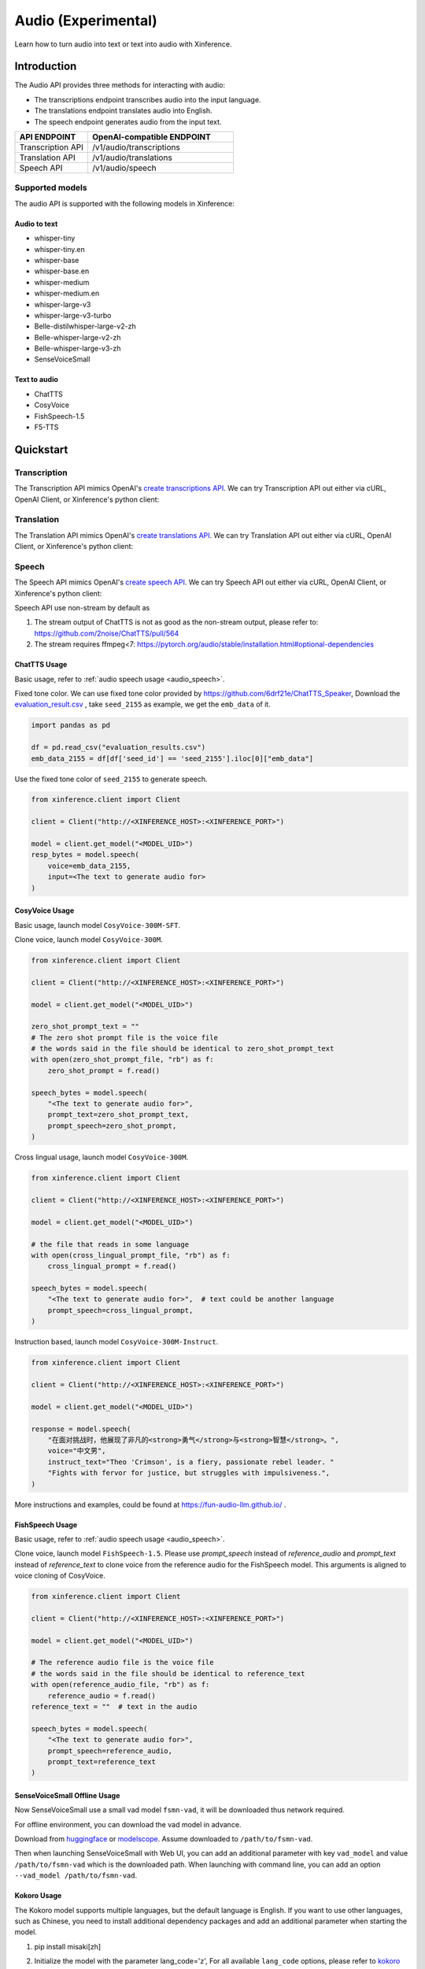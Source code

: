 .. _audio:

=====================
Audio (Experimental)
=====================

Learn how to turn audio into text or text into audio with Xinference.


Introduction
==================


The Audio API provides three methods for interacting with audio:


* The transcriptions endpoint transcribes audio into the input language.
* The translations endpoint translates audio into English.
* The speech endpoint generates audio from the input text.


.. list-table:: 
   :widths: 25  50
   :header-rows: 1

   * - API ENDPOINT
     - OpenAI-compatible ENDPOINT

   * - Transcription API
     - /v1/audio/transcriptions

   * - Translation API
     - /v1/audio/translations

   * - Speech API
     - /v1/audio/speech


Supported models
-------------------

The audio API is supported with the following models in Xinference:

Audio to text
~~~~~~~~~~~~~

* whisper-tiny
* whisper-tiny.en
* whisper-base
* whisper-base.en
* whisper-medium
* whisper-medium.en
* whisper-large-v3
* whisper-large-v3-turbo
* Belle-distilwhisper-large-v2-zh
* Belle-whisper-large-v2-zh
* Belle-whisper-large-v3-zh
* SenseVoiceSmall


Text to audio
~~~~~~~~~~~~~

* ChatTTS
* CosyVoice
* FishSpeech-1.5
* F5-TTS

Quickstart
===================

Transcription
--------------------

The Transcription API mimics OpenAI's `create transcriptions API <https://platform.openai.com/docs/api-reference/audio/createTranscription>`_.
We can try Transcription API out either via cURL, OpenAI Client, or Xinference's python client:

.. tabs::

  .. code-tab:: bash cURL

    curl -X 'POST' \
      'http://<XINFERENCE_HOST>:<XINFERENCE_PORT>/v1/audio/transcriptions' \
      -H 'accept: application/json' \
      -H 'Content-Type: application/json' \
      -d '{
        "model": "<MODEL_UID>",
        "file": "<audio bytes>",
      }'


  .. code-tab:: python OpenAI Python Client

    import openai

    client = openai.Client(
        api_key="cannot be empty", 
        base_url="http://<XINFERENCE_HOST>:<XINFERENCE_PORT>/v1"
    )
    with open("speech.mp3", "rb") as audio_file:
        client.audio.transcriptions.create(
            model=<MODEL_UID>,
            file=audio_file,
        )

  .. code-tab:: python Xinference Python Client

    from xinference.client import Client

    client = Client("http://<XINFERENCE_HOST>:<XINFERENCE_PORT>")

    model = client.get_model("<MODEL_UID>")
    with open("speech.mp3", "rb") as audio_file:
        model.transcriptions(audio=audio_file.read())


  .. code-tab:: json output

    {
      "text": "Imagine the wildest idea that you've ever had, and you're curious about how it might scale to something that's a 100, a 1,000 times bigger. This is a place where you can get to do that."
    }



Translation
--------------------

The Translation API mimics OpenAI's `create translations API <https://platform.openai.com/docs/api-reference/audio/createTranslation>`_.
We can try Translation API out either via cURL, OpenAI Client, or Xinference's python client:

.. tabs::

  .. code-tab:: bash cURL

    curl -X 'POST' \
      'http://<XINFERENCE_HOST>:<XINFERENCE_PORT>/v1/audio/translations' \
      -H 'accept: application/json' \
      -H 'Content-Type: application/json' \
      -d '{
        "model": "<MODEL_UID>",
        "file": "<audio bytes>",
      }'


  .. code-tab:: python OpenAI Python Client

    import openai

    client = openai.Client(
        api_key="cannot be empty",
        base_url="http://<XINFERENCE_HOST>:<XINFERENCE_PORT>/v1"
    )
    with open("speech.mp3", "rb") as audio_file:
        client.audio.translations.create(
            model=<MODEL_UID>,
            file=audio_file,
        )

  .. code-tab:: python Xinference Python Client

    from xinference.client import Client

    client = Client("http://<XINFERENCE_HOST>:<XINFERENCE_PORT>")

    model = client.get_model("<MODEL_UID>")
    with open("speech.mp3", "rb") as audio_file:
        model.translations(audio=audio_file.read())


  .. code-tab:: json output

    {
      "text": "Hello, my name is Wolfgang and I come from Germany. Where are you heading today?"
    }


Speech
--------------------

.. _audio_speech:

The Speech API mimics OpenAI's `create speech API <https://platform.openai.com/docs/api-reference/audio/createSpeech>`_.
We can try Speech API out either via cURL, OpenAI Client, or Xinference's python client:

Speech API use non-stream by default as

1. The stream output of ChatTTS is not as good as the non-stream output, please refer to: https://github.com/2noise/ChatTTS/pull/564
2. The stream requires ffmpeg<7: https://pytorch.org/audio/stable/installation.html#optional-dependencies

.. tabs::

  .. code-tab:: bash cURL

    curl -X 'POST' \
      'http://<XINFERENCE_HOST>:<XINFERENCE_PORT>/v1/audio/speech' \
      -H 'accept: application/json' \
      -H 'Content-Type: application/json' \
      -d '{
        "model": "<MODEL_UID>",
        "input": "<The text to generate audio for>",
        "voice": "echo",
        "stream": True,
      }'


  .. code-tab:: python OpenAI Python Client

    import openai

    client = openai.Client(
        api_key="cannot be empty",
        base_url="http://<XINFERENCE_HOST>:<XINFERENCE_PORT>/v1"
    )
    client.audio.speech.create(
        model=<MODEL_UID>,
        input=<The text to generate audio for>,
        voice="echo",
    )

  .. code-tab:: python Xinference Python Client

    from xinference.client import Client

    client = Client("http://<XINFERENCE_HOST>:<XINFERENCE_PORT>")

    model = client.get_model("<MODEL_UID>")
    model.speech(
        input=<The text to generate audio for>,
        voice="echo",
        stream: True,
    )


  .. code-tab:: output

    The output will be an audio binary.


ChatTTS Usage
~~~~~~~~~~~~~

Basic usage, refer to :ref:`audio speech usage <audio_speech>`.

Fixed tone color. We can use fixed tone color provided by
https://github.com/6drf21e/ChatTTS_Speaker,
Download the `evaluation_result.csv <https://github.com/6drf21e/ChatTTS_Speaker/blob/main/evaluation_results.csv>`_ ,
take ``seed_2155`` as example, we get the ``emb_data`` of it.

.. code-block:: python

    import pandas as pd

    df = pd.read_csv("evaluation_results.csv")
    emb_data_2155 = df[df['seed_id'] == 'seed_2155'].iloc[0]["emb_data"]


Use the fixed tone color of ``seed_2155`` to generate speech.

.. code-block:: python

    from xinference.client import Client

    client = Client("http://<XINFERENCE_HOST>:<XINFERENCE_PORT>")

    model = client.get_model("<MODEL_UID>")
    resp_bytes = model.speech(
        voice=emb_data_2155,
        input=<The text to generate audio for>
    )


CosyVoice Usage
~~~~~~~~~~~~~~~

Basic usage, launch model ``CosyVoice-300M-SFT``.

.. tabs::

  .. code-tab:: bash cURL

    curl -X 'POST' \
      'http://<XINFERENCE_HOST>:<XINFERENCE_PORT>/v1/audio/speech' \
      -H 'accept: application/json' \
      -H 'Content-Type: application/json' \
      -d '{
        "model": "<MODEL_UID>",
        "input": "<The text to generate audio for>",
        # ['中文女', '中文男', '日语男', '粤语女', '英文女', '英文男', '韩语女']
        "voice": "中文女"
      }'

  .. code-tab:: python OpenAI Python Client

    import openai

    client = openai.Client(
        api_key="cannot be empty",
        base_url="http://<XINFERENCE_HOST>:<XINFERENCE_PORT>/v1"
    )
    response = client.audio.speech.create(
        model=<MODEL_UID>,
        input=<The text to generate audio for>,
        # ['中文女', '中文男', '日语男', '粤语女', '英文女', '英文男', '韩语女']
        voice="中文女",
    )
    response.stream_to_file('1.mp3')

  .. code-tab:: python Xinference Python Client

    from xinference.client import Client

    client = Client("http://<XINFERENCE_HOST>:<XINFERENCE_PORT>")

    model = client.get_model("<MODEL_UID>")
    speech_bytes = model.speech(
        input=<The text to generate audio for>,
        # ['中文女', '中文男', '日语男', '粤语女', '英文女', '英文男', '韩语女']
        voice="中文女"
    )
    with open('1.mp3', 'wb') as f:
        f.write(speech_bytes)


Clone voice, launch model ``CosyVoice-300M``.

.. code-block::

    from xinference.client import Client

    client = Client("http://<XINFERENCE_HOST>:<XINFERENCE_PORT>")

    model = client.get_model("<MODEL_UID>")

    zero_shot_prompt_text = ""
    # The zero shot prompt file is the voice file
    # the words said in the file should be identical to zero_shot_prompt_text
    with open(zero_shot_prompt_file, "rb") as f:
        zero_shot_prompt = f.read()

    speech_bytes = model.speech(
        "<The text to generate audio for>",
        prompt_text=zero_shot_prompt_text,
        prompt_speech=zero_shot_prompt,
    )


Cross lingual usage, launch model ``CosyVoice-300M``.

.. code-block::

    from xinference.client import Client

    client = Client("http://<XINFERENCE_HOST>:<XINFERENCE_PORT>")

    model = client.get_model("<MODEL_UID>")

    # the file that reads in some language
    with open(cross_lingual_prompt_file, "rb") as f:
        cross_lingual_prompt = f.read()

    speech_bytes = model.speech(
        "<The text to generate audio for>",  # text could be another language
        prompt_speech=cross_lingual_prompt,
    )

Instruction based, launch model ``CosyVoice-300M-Instruct``.

.. code-block::

    from xinference.client import Client

    client = Client("http://<XINFERENCE_HOST>:<XINFERENCE_PORT>")

    model = client.get_model("<MODEL_UID>")

    response = model.speech(
        "在面对挑战时，他展现了非凡的<strong>勇气</strong>与<strong>智慧</strong>。",
        voice="中文男",
        instruct_text="Theo 'Crimson', is a fiery, passionate rebel leader. "
        "Fights with fervor for justice, but struggles with impulsiveness.",
    )

More instructions and examples, could be found at https://fun-audio-llm.github.io/ .


FishSpeech Usage
~~~~~~~~~~~~~~~~

Basic usage, refer to :ref:`audio speech usage <audio_speech>`.

Clone voice, launch model ``FishSpeech-1.5``. Please use `prompt_speech` instead of `reference_audio`
and `prompt_text` instead of `reference_text` to clone voice from the reference audio for the FishSpeech model.
This arguments is aligned to voice cloning of CosyVoice.

.. code-block::

    from xinference.client import Client

    client = Client("http://<XINFERENCE_HOST>:<XINFERENCE_PORT>")

    model = client.get_model("<MODEL_UID>")

    # The reference audio file is the voice file
    # the words said in the file should be identical to reference_text
    with open(reference_audio_file, "rb") as f:
        reference_audio = f.read()
    reference_text = ""  # text in the audio

    speech_bytes = model.speech(
        "<The text to generate audio for>",
        prompt_speech=reference_audio,
        prompt_text=reference_text
    )


SenseVoiceSmall Offline Usage
~~~~~~~~~~~~~~~~~~~~~~~~~~~~~

Now SenseVoiceSmall use a small vad model ``fsmn-vad``, it will be downloaded thus network required.

For offline environment, you can download the vad model in advance.

Download from `huggingface <https://huggingface.co/funasr/fsmn-vad>`_ or `modelscope <https://modelscope.cn/models/iic/speech_fsmn_vad_zh-cn-16k-common-pytorch/files>`_.
Assume downloaded to ``/path/to/fsmn-vad``.

Then when launching SenseVoiceSmall with Web UI, you can add an additional parameter with key ``vad_model`` and value ``/path/to/fsmn-vad`` which is the downloaded path.
When launching with command line, you can add an option ``--vad_model /path/to/fsmn-vad``.


Kokoro Usage
~~~~~~~~~~~~

The Kokoro model supports multiple languages, but the default language is English.
If you want to use other languages, such as Chinese, you need to install additional dependency packages
and add an additional parameter when starting the model.

1. pip install misaki[zh]

2. Initialize the model with the parameter lang_code='z',
   For all available ``lang_code`` options,
   please refer to `kokoro source code <https://github.com/hexgrad/kokoro/blob/main/kokoro/pipeline.py#L22>`_.
   If the model is started through the web UI, an additional
   parameter needs to be added, with the key as ``lang_code`` and the value as ``z``.
   If the model is started through the xinference client, the parameters are passed via the launch_model interface:

   .. code-block::

       model_uid = client.launch_model(
           model_name="Kokoro-82M",
           model_type="audio",
           compile=False,
           download_hub="huggingface",
           lang_code="z",
       )

3. When inferring, the voice must start with 'z', for example: ``zf_xiaoyi``.
   The currently supported voices are: https://huggingface.co/hexgrad/Kokoro-82M/tree/main/voices. For example:

   .. code-block::

       input_string = "重新启动即可更新"
       response = model.speech(input_string, voice="zf_xiaoyi")

